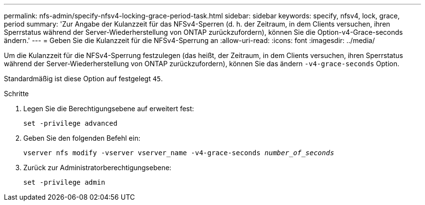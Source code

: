 ---
permalink: nfs-admin/specify-nfsv4-locking-grace-period-task.html 
sidebar: sidebar 
keywords: specify, nfsv4, lock, grace, period 
summary: 'Zur Angabe der Kulanzzeit für das NFSv4-Sperren (d. h. der Zeitraum, in dem Clients versuchen, ihren Sperrstatus während der Server-Wiederherstellung von ONTAP zurückzufordern), können Sie die Option-v4-Grace-seconds ändern.' 
---
= Geben Sie die Kulanzzeit für die NFSv4-Sperrung an
:allow-uri-read: 
:icons: font
:imagesdir: ../media/


[role="lead"]
Um die Kulanzzeit für die NFSv4-Sperrung festzulegen (das heißt, der Zeitraum, in dem Clients versuchen, ihren Sperrstatus während der Server-Wiederherstellung von ONTAP zurückzufordern), können Sie das ändern `-v4-grace-seconds` Option.

Standardmäßig ist diese Option auf festgelegt `45`.

.Schritte
. Legen Sie die Berechtigungsebene auf erweitert fest:
+
`set -privilege advanced`

. Geben Sie den folgenden Befehl ein:
+
`vserver nfs modify -vserver vserver_name -v4-grace-seconds _number_of_seconds_`

. Zurück zur Administratorberechtigungsebene:
+
`set -privilege admin`


